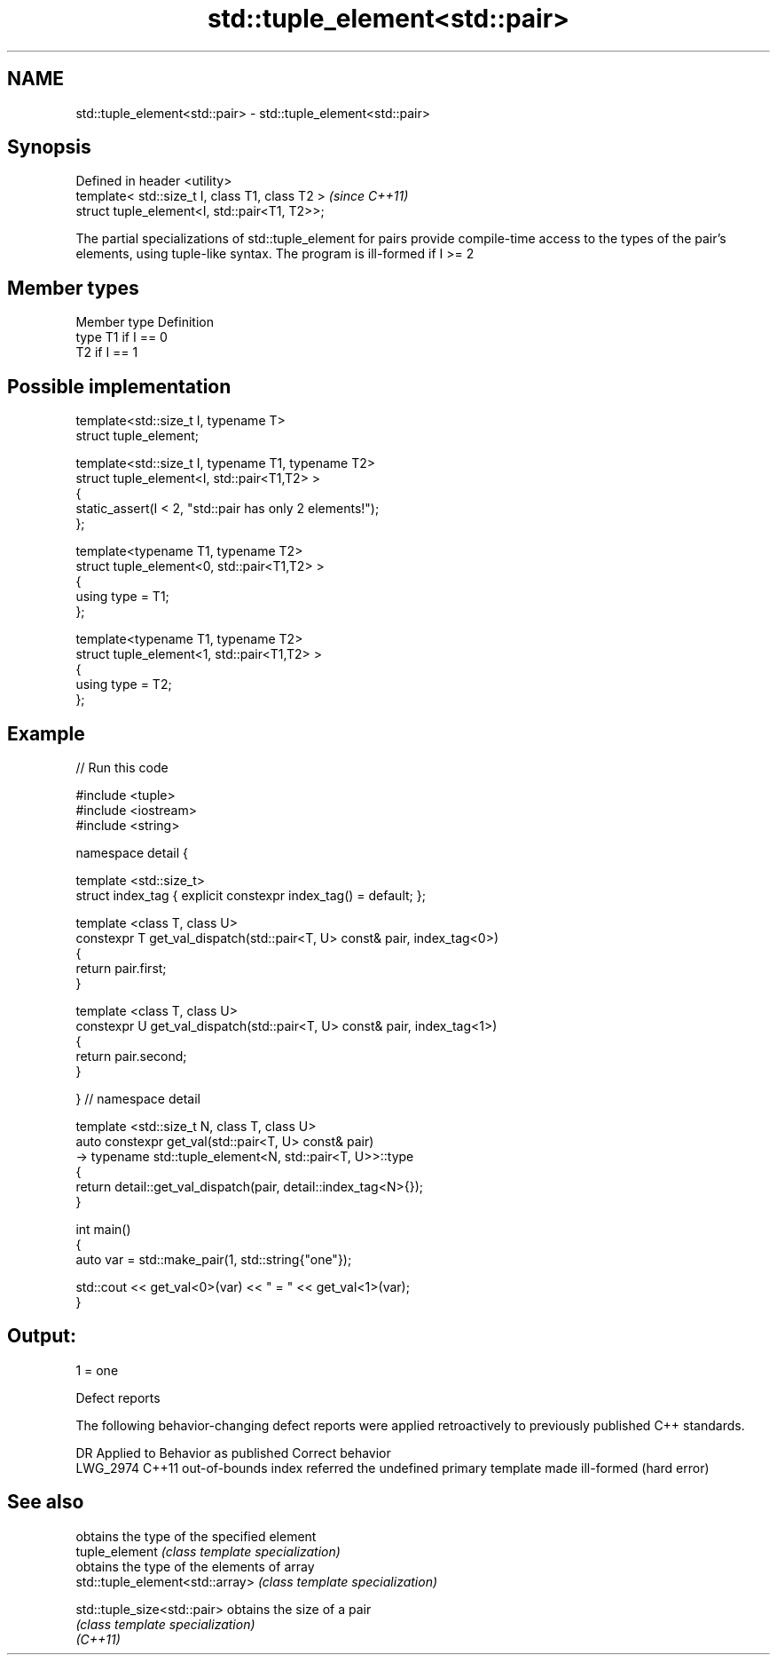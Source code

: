 .TH std::tuple_element<std::pair> 3 "2020.03.24" "http://cppreference.com" "C++ Standard Libary"
.SH NAME
std::tuple_element<std::pair> \- std::tuple_element<std::pair>

.SH Synopsis

  Defined in header <utility>
  template< std::size_t I, class T1, class T2 >  \fI(since C++11)\fP
  struct tuple_element<I, std::pair<T1, T2>>;

  The partial specializations of std::tuple_element for pairs provide compile-time access to the types of the pair's elements, using tuple-like syntax. The program is ill-formed if I >= 2

.SH Member types


  Member type Definition
  type        T1 if I == 0
              T2 if I == 1


.SH Possible implementation



    template<std::size_t I, typename T>
      struct tuple_element;

    template<std::size_t I, typename T1, typename T2>
      struct tuple_element<I, std::pair<T1,T2> >
      {
         static_assert(I < 2, "std::pair has only 2 elements!");
      };

    template<typename T1, typename T2>
      struct tuple_element<0, std::pair<T1,T2> >
      {
         using type = T1;
      };

    template<typename T1, typename T2>
      struct tuple_element<1, std::pair<T1,T2> >
      {
         using type = T2;
      };



.SH Example

  
// Run this code

    #include <tuple>
    #include <iostream>
    #include <string>

    namespace detail {

    template <std::size_t>
    struct index_tag { explicit constexpr index_tag() = default; };

    template <class T, class U>
    constexpr T get_val_dispatch(std::pair<T, U> const& pair, index_tag<0>)
    {
        return pair.first;
    }

    template <class T, class U>
    constexpr U get_val_dispatch(std::pair<T, U> const& pair, index_tag<1>)
    {
        return pair.second;
    }

    } // namespace detail

    template <std::size_t N, class T, class U>
    auto constexpr get_val(std::pair<T, U> const& pair)
        -> typename std::tuple_element<N, std::pair<T, U>>::type
    {
        return detail::get_val_dispatch(pair, detail::index_tag<N>{});
    }

    int main()
    {
        auto var = std::make_pair(1, std::string{"one"});

        std::cout << get_val<0>(var) << " = " << get_val<1>(var);
    }

.SH Output:

    1 = one


  Defect reports

  The following behavior-changing defect reports were applied retroactively to previously published C++ standards.

  DR       Applied to Behavior as published                                       Correct behavior
  LWG_2974 C++11      out-of-bounds index referred the undefined primary template made ill-formed (hard error)


.SH See also


                                 obtains the type of the specified element
  tuple_element                  \fI(class template specialization)\fP
                                 obtains the type of the elements of array
  std::tuple_element<std::array> \fI(class template specialization)\fP

  std::tuple_size<std::pair>     obtains the size of a pair
                                 \fI(class template specialization)\fP
  \fI(C++11)\fP




